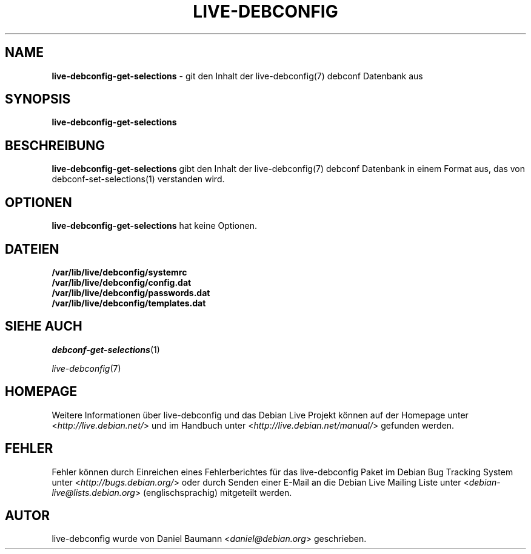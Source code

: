 .\" live-debconfig(7) - System Configuration Scripts
.\" Copyright (C) 2006-2012 Daniel Baumann <daniel@debian.org>
.\"
.\" This program comes with ABSOLUTELY NO WARRANTY; for details see COPYING.
.\" This is free software, and you are welcome to redistribute it
.\" under certain conditions; see COPYING for details.
.\"
.\"
.\"*******************************************************************
.\"
.\" This file was generated with po4a. Translate the source file.
.\"
.\"*******************************************************************
.TH LIVE\-DEBCONFIG 1 22.12.2012 4.0~a11\-1 "Debian Live Projekt"

.SH NAME
\fBlive\-debconfig\-get\-selections\fP \- git den Inhalt der live\-debconfig(7)
debconf Datenbank aus

.SH SYNOPSIS
\fBlive\-debconfig\-get\-selections\fP

.SH BESCHREIBUNG
\fBlive\-debconfig\-get\-selections\fP gibt den Inhalt der live\-debconfig(7)
debconf Datenbank in einem Format aus, das von debconf\-set\-selections(1)
verstanden wird.

.SH OPTIONEN
\fBlive\-debconfig\-get\-selections\fP hat keine Optionen.

.SH DATEIEN
.IP \fB/var/lib/live/debconfig/systemrc\fP 4
.IP \fB/var/lib/live/debconfig/config.dat\fP 4
.IP \fB/var/lib/live/debconfig/passwords.dat\fP 4
.IP \fB/var/lib/live/debconfig/templates.dat\fP 4

.SH "SIEHE AUCH"
\fIdebconf\-get\-selections\fP(1)
.PP
\fIlive\-debconfig\fP(7)

.SH HOMEPAGE
Weitere Informationen über live\-debconfig und das Debian Live Projekt können
auf der Homepage unter <\fIhttp://live.debian.net/\fP> und im Handbuch
unter <\fIhttp://live.debian.net/manual/\fP> gefunden werden.

.SH FEHLER
Fehler können durch Einreichen eines Fehlerberichtes für das live\-debconfig
Paket im Debian Bug Tracking System unter
<\fIhttp://bugs.debian.org/\fP> oder durch Senden einer E\-Mail an die
Debian Live Mailing Liste unter <\fIdebian\-live@lists.debian.org\fP>
(englischsprachig) mitgeteilt werden.

.SH AUTOR
live\-debconfig wurde von Daniel Baumann <\fIdaniel@debian.org\fP>
geschrieben.
